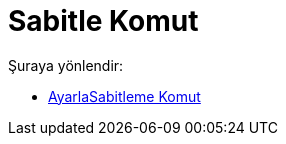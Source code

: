 = Sabitle Komut
:page-en: commands/SetFixed
ifdef::env-github[:imagesdir: /tr/modules/ROOT/assets/images]

Şuraya yönlendir:

* xref:/commands/AyarlaSabitleme.adoc[AyarlaSabitleme Komut]
